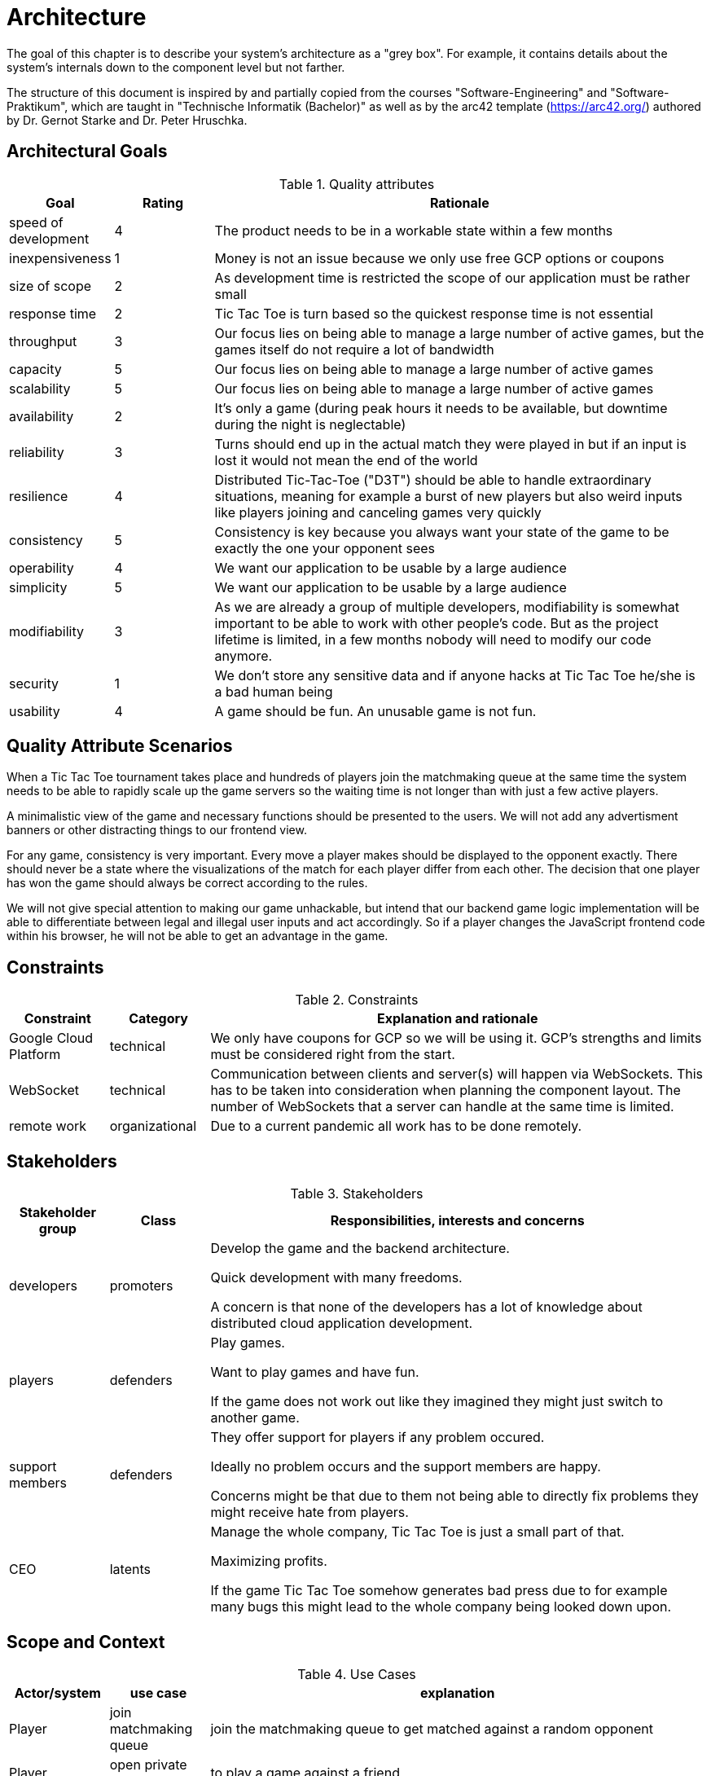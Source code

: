 ifndef::imagesdir[]
:imagesdir: ./images
endif::[]
:data-uri:

[[sec:architecture]]
= Architecture
The goal of this chapter is to describe your system's architecture as a "grey box". For example, it contains details about the system's internals down to the component level but not farther.

The structure of this document is inspired by and partially copied from the courses "Software-Engineering" and "Software-Praktikum", which are taught in "Technische Informatik (Bachelor)" as well as by the arc42 template (https://arc42.org/) authored by Dr. Gernot Starke and Dr. Peter Hruschka.

[[sec:architecturalgoals]]
== Architectural Goals

[cols="1,1,5a",options="header"]
.Quality attributes
[[tab:quality_attributes]]
|===
|Goal |Rating |Rationale
|speed of development | 4 | The product needs to be in a workable state within a few months
|inexpensiveness | 1 | Money is not an issue because we only use free GCP options or coupons
|size of scope | 2 | As development time is restricted the scope of our application must be rather small
|response time | 2 | Tic Tac Toe is turn based so the quickest response time is not essential
|throughput | 3 | Our focus lies on being able to manage a large number of active games, but the games itself do not require a lot of bandwidth
|capacity | 5 | Our focus lies on being able to manage a large number of active games
|scalability | 5 | Our focus lies on being able to manage a large number of active games
|availability | 2 | It's only a game (during peak hours it needs to be available, but downtime during the night is neglectable)
|reliability | 3 | Turns should end up in the actual match they were played in but if an input is lost it would not mean the end of the world
|resilience | 4 | Distributed Tic-Tac-Toe ("D3T") should be able to handle extraordinary situations, meaning for example a burst of new players but also weird inputs like players joining and canceling games very quickly
|consistency | 5 | Consistency is key because you always want your state of the game to be exactly the one your opponent sees
|operability | 4 | We want our application to be usable by a large audience
|simplicity | 5 | We want our application to be usable by a large audience
|modifiability | 3 | As we are already a group of multiple developers, modifiability is somewhat important to be able to work with other people's code. But as the project lifetime is limited, in a few months nobody will need to modify our code anymore.
|security | 1 | We don't store any sensitive data and if anyone hacks at Tic Tac Toe he/she is a bad human being
|usability | 4 | A game should be fun. An unusable game is not fun.
|===

[[sec:qas]]
== Quality Attribute Scenarios

When a Tic Tac Toe tournament takes place and hundreds of players join the matchmaking queue at the same time the system needs to be able to rapidly scale up the game servers so the waiting time is not longer than with just a few active players.

A  minimalistic view of the game and necessary functions should be presented to the users. We will not add any advertisment banners or other distracting things to our frontend view.

For any game, consistency is very important. Every move a player makes should be displayed to the opponent exactly. There should never be a state where the visualizations of the match for each player differ from each other. The decision that one player has won the game should always be correct according to the rules.

We will not give special attention to making our game unhackable, but intend that our backend game logic implementation will be able to differentiate between legal and illegal user inputs and act accordingly. So if a player changes the JavaScript frontend code within his browser, he will not be able to get an advantage in the game.

[[sec:constraints]]
== Constraints

[cols="1,1,5a",options="header"]
.Constraints
|===
|Constraint |Category |Explanation and rationale
| Google Cloud Platform | technical | We only have coupons for GCP so we will be using it. GCP's strengths and limits must be considered right from the start.
| WebSocket | technical | Communication between clients and server(s) will happen via WebSockets. This has to be taken into consideration when planning the component layout. The number of WebSockets that a server can handle at the same time is limited.
| remote work | organizational | Due to a current pandemic all work has to be done remotely.
|===

[[sec:stakeholder]]
== Stakeholders

[cols="1,1,5a",options="header"]
.Stakeholders
|===
|Stakeholder group |Class |Responsibilities, interests and concerns
| developers | promoters | Develop the game and the backend architecture.

Quick development with many freedoms.

A concern is that none of the developers has a lot of knowledge about distributed cloud application development.

| players | defenders | Play games.

Want to play games and have fun.

If the game does not work out like they imagined they might just switch to another game.

| support members | defenders | They offer support for players if any problem occured. 

Ideally no problem occurs and the support members are happy.

Concerns might be that due to them not being able to directly fix problems they might receive hate from players.

| CEO | latents | Manage the whole company, Tic Tac Toe is just a small part of that.

Maximizing profits.

If the game Tic Tac Toe somehow generates bad press due to for example many bugs this might lead to the whole company being looked down upon.
|===

[[sec:scope]]
== Scope and Context

[cols="1,1,5a",options="header"]
.Use Cases
|===
| Actor/system | use case | explanation 
| Player | join matchmaking queue | join the matchmaking queue to get matched against a random opponent
| Player | open private match | to play a game against a friend
| Player | join private match | to join a game that a friend hosts
| Developers | use our API | our game can not only be played via our GUI but also using an API. Other developers might use this to create for example a Discord bot to play Tic Tac Toe on our system
| Game websites | embed our game | websites like spieleaffe.de can embed our game into their site
|===


[[sec:designdecisions]]
== Key Design Decisions

[cols="1,1,5a",options="header"]
.Key Design Decisions
|===
|Decision |Category |Explanation and rationale
| RESTful web API | technology | A RESTful API will be used for first contact between the matchmaker and any client. Only little information needs to be transfered here and not for a longer period of time, so something like WebSockets was not chosen for this task.

| WebSockets | technology | For every game there will be WebSocket connections between the game server and both clients. WebSockets was chosen because we need a continuous, bi-directional flow of data here.

| Docker | quality goal | Our goal is to offer a distributed Tic Tac Toe service that can handle high user loads. To fulfill that goal, Docker containers will be used.

| Kubernetes | technology | Kubernetes helps us with handling and scaling the Docker containers.

| Java | technology | Java is very popular. Implementations of WebSockets are ready to use and usage within Docker containers is fully supported.

| No Go | technology | None of us have a lot of experience with the language of Go, so we quickly got rid of the early idea to use Go as our backend programming language.

| Split matchmaker from games | architectural | We assume that the main bottleneck will be the actual games. While the matchmaker will only run as one process, the scalability of D3T lies in spawning many containers serving games.

| encapsulate turn based logic | organizational | We as a company decided to separate the abstract logic of a turn-based game and the actual implementation of Tic Tac Toe. This is because in the future we might want to develop other turn-based games and can then re-use the existing logic.
|===

[[sec:deployment]]
== Deployment View

image:d3t-deployment.png[]

[cols="1,2",options="header"]

|===
|Component(s) |Explanation
|client (1)| clients connect to our service via their browser
|load balancer (2) | to balance the load if many players want to play at the same time, we use Kubernetes to automatically scale up our game services which run in containers
|application server (3)| the logic of both the matchmaker and the actual games runs in Docker containers
|Redis database (4)| to ensure consistency of data during a match, each turn is stored in a Redis database
|DB server (5)| results of each match get sent to a server to store it in a database
|database (6)| the match results get stored in an instance of GCP’s "Cloud SQL" using the MySQL-option
|===

[[sec:components]]
== Software Component View


As seen in the following figure, the components of D3T can be split into four layers.

The frontend differentiates between player views and views for an administrator.

For a player to join and play a match a communication layer is needed, because the actual game gets played in one of many containers. For receiving a match ID the player sends a request to a RESTful API. Once received, a WebSocket connection is put in place to have a bi-directional way of communication to the game logic.

As mentioned in the previous paragraph, the logic is split into a matchmaker and the game logic. Additionally the component MatchStatistics is responsible for providing statistics about match results.

The match results are stored in a database from the game logic after a match has finished. The match statistics logic can then read the results from the same database. During a game, each turn is also stored in a Redis database to ensure consistency.

image:d3t-components.png[]


[[sec:dataschema]]
== Data Schema View

[[fig:dataschema]]
image:data_schema.png[]

<<fig:dataschema,The figure above>> depicts the data schema of D3T. After each match the match ID, the player names and the winner get stored. This can then be used to create match statistics.

[[sec:runtime]]
== Runtime View

Three use cases:

1. Find a match against a random opponent
** player1 sends request to RESTful API
** request gets sent to matchmaker
** matchmaker adds player1 to matchmaking queue
** matchmaker looks if any other player is currently in the matchmaking queue
** if not, repeat until there is another player in the matchmaking queue
** if yes, send both players the key to their match
** player1 receives match key as response view RESTful API

2. Create a private match to play against a friend
** player2 sends request to RESTful API
** request gets sent to matchmaker
** matchmaker creates a new match and sends back match key
** player2 receives match key as response view RESTful API
** player2's friend must now enter the match key to join the match

3. Look at statistics about all matches
** admin1 sends request to view statistics about all matches
** the match statistics logic selects all matches and calculates for example, how much the win percentages varies depending on if a player has the first or the second move
** statistics get sent to admin1

[[sec:crosscutting]]
== Crosscutting Concepts

This chapter describes important aspect of the architecture which cannot be accommodated in the preceding chapters.

[cols="1,1,5a",options="header"]
|===
|Crosscutting +
concept |Category |Explanation and rationale
|scalability|operation concepts| The current load on D3T will be measured by CPU and RAM usage. Once one of them surpasses 80%, new containers must be spawned.

|source code repository |development |D3T's source code is versioned in a single Git repository hosted on the Gitlab instance of Prof. Woerzberger.

|bot implementation|operation concepts| D3T will be playable by bots via an API, not only with the GUI. This is needed to create massive load on the system and answer our Forschungsfrage.


|===
